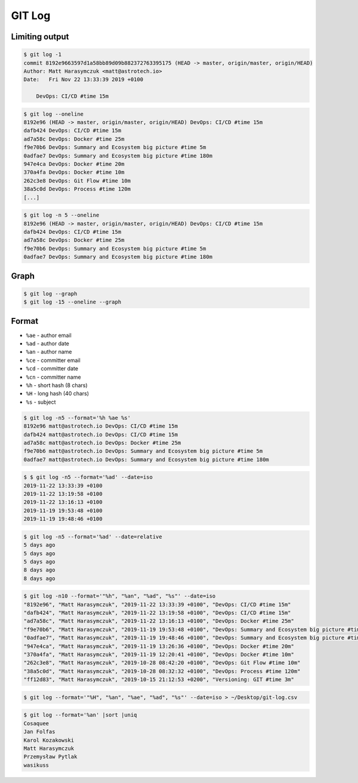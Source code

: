 *******
GIT Log
*******


Limiting output
===============
.. code-block:: console

    $ git log -1
    commit 8192e9663597d1a58bb89d09b882372763395175 (HEAD -> master, origin/master, origin/HEAD)
    Author: Matt Harasymczuk <matt@astrotech.io>
    Date:   Fri Nov 22 13:33:39 2019 +0100

        DevOps: CI/CD #time 15m

.. code-block:: console

    $ git log --oneline
    8192e96 (HEAD -> master, origin/master, origin/HEAD) DevOps: CI/CD #time 15m
    dafb424 DevOps: CI/CD #time 15m
    ad7a58c DevOps: Docker #time 25m
    f9e70b6 DevOps: Summary and Ecosystem big picture #time 5m
    0adfae7 DevOps: Summary and Ecosystem big picture #time 180m
    947e4ca DevOps: Docker #time 20m
    370a4fa DevOps: Docker #time 10m
    262c3e8 DevOps: Git Flow #time 10m
    38a5c0d DevOps: Process #time 120m
    [...]

.. code-block:: console

    $ git log -n 5 --oneline
    8192e96 (HEAD -> master, origin/master, origin/HEAD) DevOps: CI/CD #time 15m
    dafb424 DevOps: CI/CD #time 15m
    ad7a58c DevOps: Docker #time 25m
    f9e70b6 DevOps: Summary and Ecosystem big picture #time 5m
    0adfae7 DevOps: Summary and Ecosystem big picture #time 180m


Graph
=====
.. code-block:: console

    $ git log --graph
    $ git log -15 --oneline --graph

Format
======
* ``%ae`` - author email
* ``%ad`` - author date
* ``%an`` - author name
* ``%ce`` - committer email
* ``%cd`` - committer date
* ``%cn`` - committer name
* ``%h`` - short hash (8 chars)
* ``%H`` - long hash (40 chars)
* ``%s`` - subject

.. code-block:: console

    $ git log -n5 --format='%h %ae %s'
    8192e96 matt@astrotech.io DevOps: CI/CD #time 15m
    dafb424 matt@astrotech.io DevOps: CI/CD #time 15m
    ad7a58c matt@astrotech.io DevOps: Docker #time 25m
    f9e70b6 matt@astrotech.io DevOps: Summary and Ecosystem big picture #time 5m
    0adfae7 matt@astrotech.io DevOps: Summary and Ecosystem big picture #time 180m

.. code-block:: console

    $ $ git log -n5 --format='%ad' --date=iso
    2019-11-22 13:33:39 +0100
    2019-11-22 13:19:58 +0100
    2019-11-22 13:16:13 +0100
    2019-11-19 19:53:48 +0100
    2019-11-19 19:48:46 +0100

.. code-block:: console

    $ git log -n5 --format='%ad' --date=relative
    5 days ago
    5 days ago
    5 days ago
    8 days ago
    8 days ago

.. code-block:: console

    $ git log -n10 --format='"%h", "%an", "%ad", "%s"' --date=iso
    "8192e96", "Matt Harasymczuk", "2019-11-22 13:33:39 +0100", "DevOps: CI/CD #time 15m"
    "dafb424", "Matt Harasymczuk", "2019-11-22 13:19:58 +0100", "DevOps: CI/CD #time 15m"
    "ad7a58c", "Matt Harasymczuk", "2019-11-22 13:16:13 +0100", "DevOps: Docker #time 25m"
    "f9e70b6", "Matt Harasymczuk", "2019-11-19 19:53:48 +0100", "DevOps: Summary and Ecosystem big picture #time 5m"
    "0adfae7", "Matt Harasymczuk", "2019-11-19 19:48:46 +0100", "DevOps: Summary and Ecosystem big picture #time 180m"
    "947e4ca", "Matt Harasymczuk", "2019-11-19 13:26:36 +0100", "DevOps: Docker #time 20m"
    "370a4fa", "Matt Harasymczuk", "2019-11-19 12:20:41 +0100", "DevOps: Docker #time 10m"
    "262c3e8", "Matt Harasymczuk", "2019-10-28 08:42:20 +0100", "DevOps: Git Flow #time 10m"
    "38a5c0d", "Matt Harasymczuk", "2019-10-28 08:32:32 +0100", "DevOps: Process #time 120m"
    "ff12d83", "Matt Harasymczuk", "2019-10-15 21:12:53 +0200", "Versioning: GIT #time 3m"

.. code-block:: console

    $ git log --format='"%H", "%an", "%ae", "%ad", "%s"' --date=iso > ~/Desktop/git-log.csv

.. code-block:: console

    $ git log --format='%an' |sort |uniq
    Cosaquee
    Jan Folfas
    Karol Kozakowski
    Matt Harasymczuk
    Przemysław Pytlak
    wasikuss
